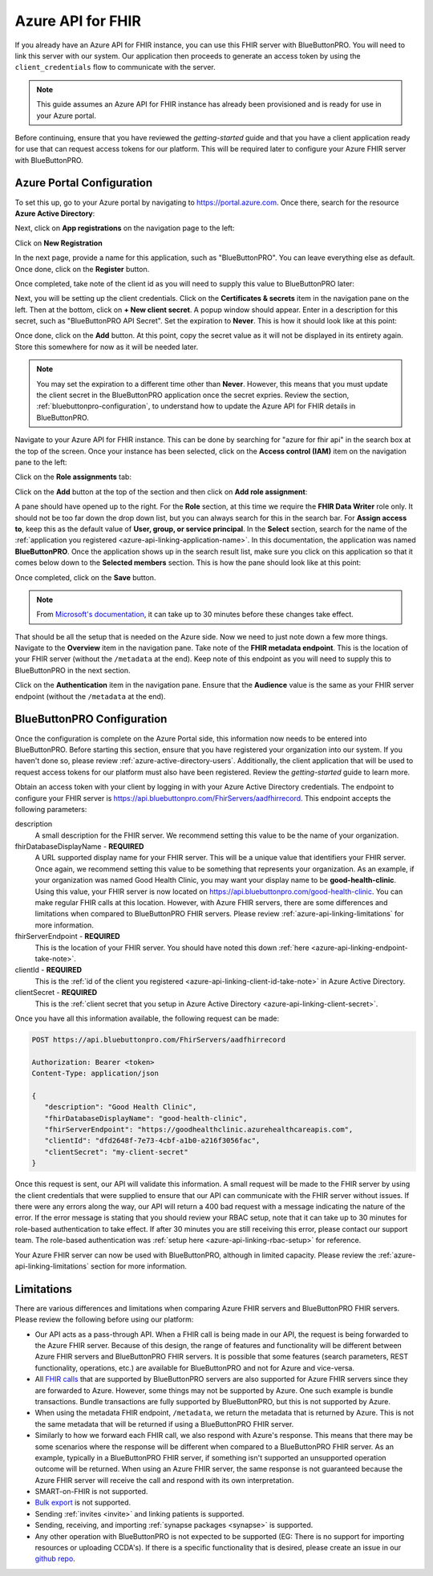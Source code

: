Azure API for FHIR
==================

If you already have an Azure API for FHIR instance, you can use this FHIR server with BlueButtonPRO.
You will need to link this server with our system. Our application then proceeds to generate an access
token by using the ``client_credentials`` flow to communicate with the server.

.. note::
   This guide assumes an Azure API for FHIR instance has already been provisioned and is ready for use
   in your Azure portal.

Before continuing, ensure that you have reviewed the `getting-started` guide and that you have
a client application ready for use that can request access tokens for our platform. This will be required
later to configure your Azure FHIR server with BlueButtonPRO.

Azure Portal Configuration
--------------------------

To set this up, go to your Azure portal by navigating to `<https://portal.azure.com>`_. Once there, search
for the resource **Azure Active Directory**:

.. image:: ../_images/aad-search-aad-resource.png

Next, click on **App registrations** on the navigation page to the left:

.. image:: ../_images/aad-app-registration-nav-pane.png

Click on **New Registration**

.. image:: ../_images/aad-app-registration-new.png

.. _azure-api-linking-application-name:

In the next page, provide a name for this application, such as "BlueButtonPRO". You can leave everything
else as default. Once done, click on the **Register** button.

.. _azure-api-linking-client-id-take-note:

Once completed, take note of the client id as you will need to supply this value to BlueButtonPRO later:

.. image:: ../_images/aad-app-client-id-note.png

.. _azure-api-linking-client-secret:

Next, you will be setting up the client credentials. Click on the **Certificates & secrets** item in
the navigation pane on the left. Then at the bottom, click on **+ New client secret**. A popup window
should appear. Enter in a description for this secret, such as "BlueButtonPRO API Secret". Set the expiration
to **Never**. This is how it should look like at this point:

.. image:: ../_images/aad-app-registration-new-secret.png

Once done, click on the **Add** button. At this point, copy the secret value as it will not be displayed
in its entirety again. Store this somewhere for now as it will be needed later.

.. note::
   You may set the expiration to a different time other than **Never**. However, this means that you
   must update the client secret in the BlueButtonPRO application once the secret expries. Review the
   section, :ref:`bluebuttonpro-configuration`, to understand how to update the Azure API for FHIR details
   in BlueButtonPRO.

.. _azure-api-linking-rbac-setup:

Navigate to your Azure API for FHIR instance. This can be done by searching for "azure for fhir api"
in the search box at the top of the screen. Once your instance has been selected, click on the **Access control (IAM)**
item on the navigation pane to the left:

.. image:: ../_images/aad-fhir-server-access-control-iam.png

Click on the **Role assignments** tab:

.. image:: ../_images/aad-fhir-server-role-assignments.png

Click on the **Add** button at the top of the section and then click on **Add role assignment**:

.. image:: ../_images/aad-fhir-server-add-role-assignment.png

A pane should have opened up to the right. For the **Role** section, at this time we require the **FHIR
Data Writer** role only. It should not be too far down the drop down list, but you can always search
for this in the search bar. For **Assign access to**, keep this as the default value of **User, group,
or service principal**. In the **Select** section, search for the name of the :ref:`application you registered
<azure-api-linking-application-name>`. In this documentation, the application was named **BlueButtonPRO**.
Once the application shows up in the search result list, make sure you click on this application so
that it comes below down to the **Selected members** section. This is how the pane should look like
at this point:

.. image:: ../_images/aad-fhir-server-role-completion.png

Once completed, click on the **Save** button.

.. note::   
   From `Microsoft's documentation <https://docs.microsoft.com/en-us/azure/role-based-access-control/troubleshooting#role-assignment-changes-are-not-being-detected>`_,
   it can take up to 30 minutes before these changes take effect.

.. _azure-api-linking-endpoint-take-note:

That should be all the setup that is needed on the Azure side. Now we need to just note down a few more
things. Navigate to the **Overview** item in the navigation pane. Take note of the **FHIR metadata endpoint**.
This is the location of your FHIR server (without the ``/metadata`` at the end). Keep note of this endpoint
as you will need to supply this to BlueButtonPRO in the next section.

Click on the **Authentication** item in the navigation pane. Ensure that the **Audience** value is the
same as your FHIR server endpoint (without the ``/metadata`` at the end).

.. _bluebuttonpro-configuration:

BlueButtonPRO Configuration
---------------------------
Once the configuration is complete on the Azure Portal side, this information now needs to be entered
into BlueButtonPRO. Before starting this section, ensure that you have registered your organization
into our system. If you haven't done so, please review :ref:`azure-active-directory-users`. Additionally,
the client application that will be used to request access tokens for our platform must also have been
registered. Review the `getting-started` guide to learn more.

Obtain an access token with your client by logging in with your Azure Active Directory credentials.
The endpoint to configure your FHIR server is https://api.bluebuttonpro.com/FhirServers/aadfhirrecord.
This endpoint accepts the following parameters:

description
   A small description for the FHIR server. We recommend setting this value to be the name of your organization.

fhirDatabaseDisplayName - **REQUIRED**
   A URL supported display name for your FHIR server. This will be a unique value that identifiers your
   FHIR server. Once again, we recommend setting this value to be something that represents your organization.
   As an example, if your organization was named Good Health Clinic, you may want your display name
   to be **good-health-clinic**. Using this value, your FHIR server is now located on https://api.bluebuttonpro.com/good-health-clinic.
   You can make regular FHIR calls at this location. However, with Azure FHIR servers, there are some
   differences and limitations when compared to BlueButtonPRO FHIR servers. Please review :ref:`azure-api-linking-limitations`
   for more information.

fhirServerEndpoint - **REQUIRED**
   This is the location of your FHIR server. You should have noted this down :ref:`here <azure-api-linking-endpoint-take-note>`.

clientId - **REQUIRED**
   This is the :ref:`id of the client you registered <azure-api-linking-client-id-take-note>` in Azure
   Active Directory.

clientSecret - **REQUIRED**
   This is the :ref:`client secret that you setup in Azure Active Directory <azure-api-linking-client-secret>`.
   
Once you have all this information available, the following request can be made:

.. code-block:: console

   POST https://api.bluebuttonpro.com/FhirServers/aadfhirrecord

   Authorization: Bearer <token>
   Content-Type: application/json

   {
      "description": "Good Health Clinic",
      "fhirDatabaseDisplayName": "good-health-clinic",
      "fhirServerEndpoint": "https://goodhealthclinic.azurehealthcareapis.com",
      "clientId": "dfd2648f-7e73-4cbf-a1b0-a216f3056fac",
      "clientSecret": "my-client-secret"
   }

Once this request is sent, our API will validate this information. A small request will be made to the
FHIR server by using the client credentials that were supplied to ensure that our API can communicate
with the FHIR server without issues. If there were any errors along the way, our API will return a 400
bad request with a message indicating the nature of the error. If the error message is stating that
you should review your RBAC setup, note that it can take up to 30 minutes for role-based authentication
to take effect. If after 30 minutes you are still receiving this error, please contact our support team.
The role-based authentication was :ref:`setup here <azure-api-linking-rbac-setup>` for reference.

Your Azure FHIR server can now be used with BlueButtonPRO, although in limited capacity. Please review
the :ref:`azure-api-linking-limitations` section for more information.

.. _azure-api-linking-limitations:

Limitations
-----------

There are various differences and limitations when comparing Azure FHIR servers and BlueButtonPRO FHIR
servers. Please review the following before using our platform:

* Our API acts as a pass-through API. When a FHIR call is being made in our API, the request is being
  forwarded to the Azure FHIR server. Because of this design, the range of features and functionality
  will be different between Azure FHIR servers and BlueButtonPRO FHIR servers. It is possible that some
  features (search parameters, REST functionality, operations, etc.) are available for BlueButtonPRO
  and not for Azure and vice-versa.

* All `FHIR calls <https://www.hl7.org/fhir/http.html>`_ that are supported by BlueButtonPRO servers
  are also supported for Azure FHIR servers since they are forwarded to Azure. However, some things
  may not be supported by Azure. One such example is bundle transactions. Bundle transactions are fully
  supported by BlueButtonPRO, but this is not supported by Azure.

* When using the metadata FHIR endpoint, ``/metadata``, we return the metadata that is returned by Azure.
  This is not the same metadata that will be returned if using a BlueButtonPRO FHIR server.

* Similarly to how we forward each FHIR call, we also respond with Azure's response. This means that
  there may be some scenarios where the response will be different when compared to a BlueButtonPRO
  FHIR server. As an example, typically in a BlueButtonPRO FHIR server, if something isn't supported
  an unsupported operation outcome will be returned. When using an Azure FHIR server, the same response
  is not guaranteed because the Azure FHIR server will receive the call and respond with its own interpretation.

* SMART-on-FHIR is not supported.

* `Bulk export <https://hl7.org/fhir/uv/bulkdata/index.html>`_ is not supported.

* Sending :ref:`invites <invite>` and linking patients is supported.

* Sending, receiving, and importing :ref:`synapse packages <synapse>` is supported.

* Any other operation with BlueButtonPRO is not expected to be supported (EG: There is no support for
  importing resources or uploading CCDA's). If there is a specific functionality that is desired, please
  create an issue in our `github repo <https://github.com/darena-solutions/bluebuttonpro-public>`_.
